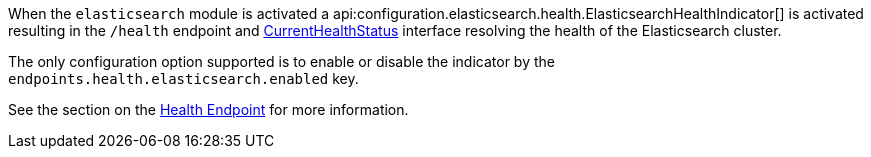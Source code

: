 When the `elasticsearch` module is activated a api:configuration.elasticsearch.health.ElasticsearchHealthIndicator[] is
activated resulting in the `/health` endpoint and https://docs.micronaut.io/latest/api/io/micronaut/health/CurrentHealthStatus.html[CurrentHealthStatus]
interface resolving the health of the Elasticsearch cluster.

The only configuration option supported is to enable or disable the indicator by the `endpoints.health.elasticsearch.enabled` key.

See the section on the https://docs.micronaut.io/latest/guide/index.html#healthEndpoint[Health Endpoint] for more information.